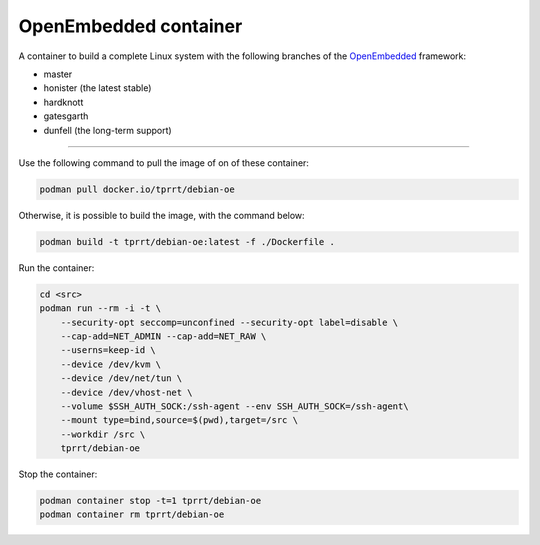 ======================
OpenEmbedded container
======================

A container to build a complete Linux system with the following branches of the
`OpenEmbedded`_ framework:

- master
- honister (the latest stable)
- hardknott
- gatesgarth
- dunfell (the long-term support)

----

Use the following command to pull the image of on of these container:

.. code-block:: bash

    podman pull docker.io/tprrt/debian-oe


Otherwise, it is possible to build the image, with the command below:

.. code-block:: bash

    podman build -t tprrt/debian-oe:latest -f ./Dockerfile .


Run the container:

.. code-block:: bash

    cd <src>
    podman run --rm -i -t \
        --security-opt seccomp=unconfined --security-opt label=disable \
        --cap-add=NET_ADMIN --cap-add=NET_RAW \
        --userns=keep-id \
        --device /dev/kvm \
        --device /dev/net/tun \
        --device /dev/vhost-net \
        --volume $SSH_AUTH_SOCK:/ssh-agent --env SSH_AUTH_SOCK=/ssh-agent\
        --mount type=bind,source=$(pwd),target=/src \
        --workdir /src \
        tprrt/debian-oe


Stop the container:

.. code-block:: bash

    podman container stop -t=1 tprrt/debian-oe
    podman container rm tprrt/debian-oe


.. _OpenEmbedded: https://openembedded.org
